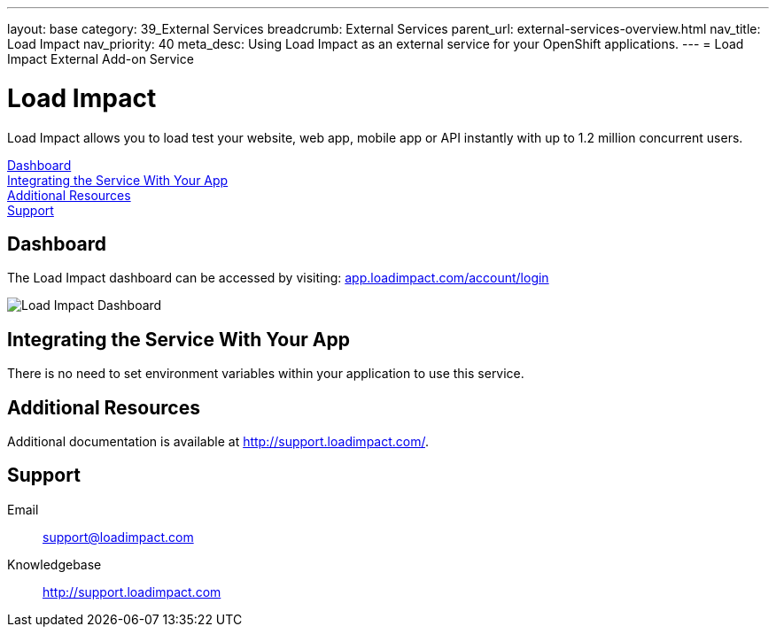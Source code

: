 ---
layout: base
category: 39_External Services
breadcrumb: External Services
parent_url: external-services-overview.html
nav_title: Load Impact
nav_priority: 40
meta_desc: Using Load Impact as an external service for your OpenShift applications.
---
= Load Impact External Add-on Service

[float]
= Load Impact

[.lead]
Load Impact allows you to load test your website, web app, mobile app or API instantly with up to 1.2 million concurrent users.

link:#dashboard[Dashboard] +
link:#integration[Integrating the Service With Your App] +
link:#resources[Additional Resources] +
link:#support[Support]

[[dashboard]]
== Dashboard
The Load Impact dashboard can be accessed by visiting: link:https://app.loadimpact.com/account/login[app.loadimpact.com/account/login]

image::external-services/loadimpact_dashboard.png[Load Impact Dashboard]

[[integration]]
== Integrating the Service With Your App
There is no need to set environment variables within your application to use this service. 

[[resources]]
== Additional Resources
Additional documentation is available at link:http://support.loadimpact.com/[http://support.loadimpact.com/].

[[support]]
== Support

Email:: link:mailto:support@loadimpact.com[support@loadimpact.com]
Knowledgebase:: link:http://support.loadimpact.com[http://support.loadimpact.com]